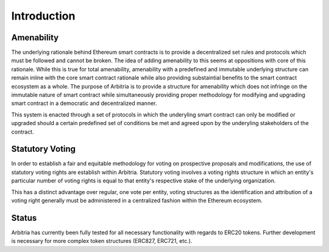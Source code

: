 .. index:: ! intro

.. _intro:


############
Introduction
############

Amenability
~~~~~~~~~~~
The underlying rationale behind Ethereum smart contracts is to provide a decentralized set rules and protocols
which must be followed and cannot be broken. The idea of adding amenability to this seems at oppositions with
core of this rationale. While this is true for total amenability, amenability with a predefined and immutable
underlying structure can remain inline with the core smart contract rationale while also providing
substaintial benefits to the smart contract ecosystem as a whole. The purpose of Arbitria is to provide a
structure for amenability which does not infringe on the immutable nature of smart contract while
simultaneously providing proper methodology for modifying and upgrading smart contract in a democratic and
decentralized manner.

This system is enacted through a set of protocols in which the underyling smart contract can only be modified
or upgraded should a certain predefined set of conditions be met and agreed upon by the underyling
stakeholders of the contract.



Statutory Voting
~~~~~~~~~~~~~~~~
In order to establish a fair and equitable methodology for voting on prospective
proposals and modifications, the use of statutory voting rights are establish
within Arbitria. Statutory voting involves a voting rights structure in which an
entity's particular number of voting rights is equal to that entity's
respective stake of the underlying organization.

This has a distinct advantage over regular, one vote per entity, voting
structures as the identification and attribution of a voting right generally
must be administered in a centralized fashion within the Ethereum ecosystem.


Status
~~~~~~
Arbitria has currently been fully tested for all necessary functionality with
regards to ERC20 tokens. Further development is necessary for more complex
token structures (ERC827, ERC721, etc.).
